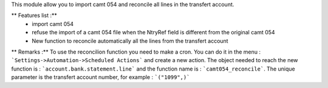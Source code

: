 This module allow you to import camt 054 and reconcile all lines in the transfert account.

** Features list :**
    * import camt 054
    * refuse the import of a camt 054 file when the NtryRef field is different from the original camt 054
    * New function to reconcile automatically all the lines from the transfert account

** Remarks :**
To use the reconcilion function you need to make a cron. You can do it in the menu : ```Settings->Automation->Scheduled Actions```
and create a new action. The object needed to reach the new function is : ```account.bank.statement.line``` and the function name is : ```camt054_reconcile```.
The unique parameter is the transfert account number, for example : ```("1099",)```
